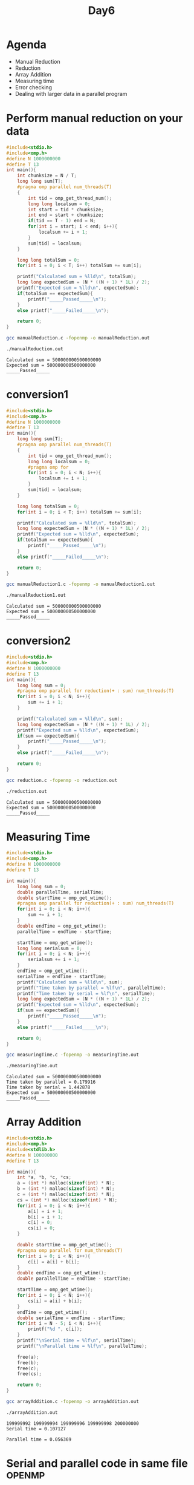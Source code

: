 #+title: Day6

* Agenda
- Manual Reduction
- Reduction
- Array Addition
- Measuring time
- Error checking
- Dealing with larger data in a parallel program

* Perform manual reduction on your data
#+begin_src C :tangle manualReduction.c
#include<stdio.h>
#include<omp.h>
#define N 1000000000
#define T 13
int main(){
    int chunksize = N / T;
    long long sum[T];
    #pragma omp parallel num_threads(T)
    {
        int tid = omp_get_thread_num();
        long long localsum = 0;
        int start = tid * chunksize;
        int end = start + chunksize;
        if(tid == T - 1) end = N;
        for(int i = start; i < end; i++){
            localsum += i + 1;
        }
        sum[tid] = localsum;
    }

    long long totalSum = 0;
    for(int i = 0; i < T; i++) totalSum += sum[i];

    printf("Calculated sum = %lld\n", totalSum);
    long long expectedSum = (N * ((N + 1) * 1L) / 2);
    printf("Expected sum = %lld\n", expectedSum);
    if(totalSum == expectedSum){
        printf("_____Passed_____\n");
    }
    else printf("_____Failed_____\n");

    return 0;
}
#+end_src

#+begin_src bash :results output :exports both
gcc manualReduction.c -fopenmp -o manualReduction.out
#+end_src

#+RESULTS:

#+begin_src bash :results output :exports both
./manualReduction.out
#+end_src

#+RESULTS:
: Calculated sum = 500000000500000000
: Expected sum = 500000000500000000
: _____Passed_____

* conversion1
#+begin_src C :tangle manualReduction1.c
#include<stdio.h>
#include<omp.h>
#define N 1000000000
#define T 13
int main(){
    long long sum[T];
    #pragma omp parallel num_threads(T)
    {
        int tid = omp_get_thread_num();
        long long localsum = 0;
        #pragma omp for
        for(int i = 0; i < N; i++){
            localsum += i + 1;
        }
        sum[tid] = localsum;
    }

    long long totalSum = 0;
    for(int i = 0; i < T; i++) totalSum += sum[i];

    printf("Calculated sum = %lld\n", totalSum);
    long long expectedSum = (N * ((N + 1) * 1L) / 2);
    printf("Expected sum = %lld\n", expectedSum);
    if(totalSum == expectedSum){
        printf("_____Passed_____\n");
    }
    else printf("_____Failed_____\n");

    return 0;
}
#+end_src

#+begin_src bash :results output :exports both
gcc manualReduction1.c -fopenmp -o manualReduction1.out
#+end_src

#+RESULTS:

#+begin_src bash :results output :exports both
./manualReduction1.out
#+end_src

#+RESULTS:
: Calculated sum = 500000000500000000
: Expected sum = 500000000500000000
: _____Passed_____

* conversion2
#+begin_src C :tangle reduction.c
#include<stdio.h>
#include<omp.h>
#define N 1000000000
#define T 13
int main(){
    long long sum = 0;
    #pragma omp parallel for reduction(+ : sum) num_threads(T)
    for(int i = 0; i < N; i++){
        sum += i + 1;
    }

    printf("Calculated sum = %lld\n", sum);
    long long expectedSum = (N * ((N + 1) * 1L) / 2);
    printf("Expected sum = %lld\n", expectedSum);
    if(sum == expectedSum){
        printf("_____Passed_____\n");
    }
    else printf("_____Failed_____\n");

    return 0;
}
#+end_src

#+begin_src bash :results output :exports both
gcc reduction.c -fopenmp -o reduction.out
#+end_src

#+RESULTS:

#+begin_src bash :results output :exports both
./reduction.out
#+end_src

#+RESULTS:
: Calculated sum = 500000000500000000
: Expected sum = 500000000500000000
: _____Passed_____

* Measuring Time
#+begin_src C :tangle measuringTime.c
#include<stdio.h>
#include<omp.h>
#define N 1000000000
#define T 13

int main(){
    long long sum = 0;
    double parallelTime, serialTime;
    double startTime = omp_get_wtime();
    #pragma omp parallel for reduction(+ : sum) num_threads(T)
    for(int i = 0; i < N; i++){
        sum += i + 1;
    }
    double endTime = omp_get_wtime();
    parallelTime = endTime - startTime;

    startTime = omp_get_wtime();
    long long serialsum = 0;
    for(int i = 0; i < N; i++){
        serialsum += i + 1;
    }
    endTime = omp_get_wtime();
    serialTime = endTime - startTime;
    printf("Calculated sum = %lld\n", sum);
    printf("Time taken by parallel = %lf\n", parallelTime);
    printf("Time taken by serial = %lf\n", serialTime);
    long long expectedSum = (N * ((N + 1) * 1L) / 2);
    printf("Expected sum = %lld\n", expectedSum);
    if(sum == expectedSum){
        printf("_____Passed_____\n");
    }
    else printf("_____Failed_____\n");

    return 0;
}
#+end_src

#+begin_src bash :results output :exports both
gcc measuringTime.c -fopenmp -o measuringTime.out
#+end_src

#+RESULTS:

#+begin_src bash :results output :exports both
./measuringTime.out
#+end_src

#+RESULTS:
: Calculated sum = 500000000500000000
: Time taken by parallel = 0.179916
: Time taken by serial = 1.442878
: Expected sum = 500000000500000000
: _____Passed_____

* Array Addition
#+begin_src C :tangle arrayAddition.c
#include<stdio.h>
#include<omp.h>
#include<stdlib.h>
#define N 100000000
#define T 13

int main(){
    int *a, *b, *c, *cs;
    a = (int *) malloc(sizeof(int) * N);
    b = (int *) malloc(sizeof(int) * N);
    c = (int *) malloc(sizeof(int) * N);
    cs = (int *) malloc(sizeof(int) * N);
    for(int i = 0; i < N; i++){
        a[i] = i + 1;
        b[i] = i + 1;
        c[i] = 0;
        cs[i] = 0;
    }

    double startTime = omp_get_wtime();
    #pragma omp parallel for num_threads(T)
    for(int i = 0; i < N; i++){
        c[i] = a[i] + b[i];
    }
    double endTime = omp_get_wtime();
    double parallelTime = endTime - startTime;

    startTime = omp_get_wtime();
    for(int i = 0; i < N; i++){
        cs[i] = a[i] + b[i];
    }
    endTime = omp_get_wtime();
    double serialTime = endTime - startTime;
    for(int i = N - 5; i < N; i++){
        printf("%d ", c[i]);
    }
    printf("\nSerial time = %lf\n", serialTime);
    printf("\nParallel time = %lf\n", parallelTime);

    free(a);
    free(b);
    free(c);
    free(cs);

    return 0;
}
#+end_src

#+begin_src bash :results output :exports both
gcc arrayAddition.c -fopenmp -o arrayAddition.out
#+end_src

#+RESULTS:

#+begin_src bash :results output :exports both
./arrayAddition.out
#+end_src

#+RESULTS:
: 199999992 199999994 199999996 199999998 200000000
: Serial time = 0.107127
:
: Parallel time = 0.056369

* Serial and parallel code in same file _OPENMP
#+begin_src C :tangle errorChecking.c
#include<stdio.h>
#ifdef _OPENMP
#include<omp.h>
#endif
#include<stdlib.h>
#define N 100000000
#define T 13

int main(){
    int *a, *b, *c, *cs;
    a = (int *) malloc(sizeof(int) * N);
    b = (int *) malloc(sizeof(int) * N);
    c = (int *) malloc(sizeof(int) * N);
    cs = (int *) malloc(sizeof(int) * N);
    for(int i = 0; i < N; i++){
        a[i] = i + 1;
        b[i] = i + 1;
        c[i] = 0;
        cs[i] = 0;
    }

    #ifdef _OPENMP
    omp_set_num_threads(T);
    #endif

    #pragma omp parallel for
    for(int i = 0; i < N; i++){
        c[i] = a[i] + b[i];
    }

    for(int i = N - 5; i < N; i++){
        printf("%d ", c[i]);
    }

    free(a);
    free(b);
    free(c);
    free(cs);

    return 0;
}
#+end_src

#+begin_src bash :results output :exports both
gcc errorChecking.c -fopenmp -o errorChecking.out
#+end_src

#+RESULTS:

#+begin_src bash :results output :exports both
./errorChecking.out
#+end_src

#+RESULTS:
: 199999992 199999994 199999996 199999998 200000000

* Perform matrix addition
